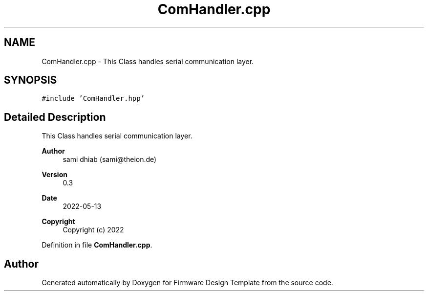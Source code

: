 .TH "ComHandler.cpp" 3 "Fri May 27 2022" "Version 0.2" "Firmware Design Template" \" -*- nroff -*-
.ad l
.nh
.SH NAME
ComHandler.cpp \- This Class handles serial communication layer\&.  

.SH SYNOPSIS
.br
.PP
\fC#include 'ComHandler\&.hpp'\fP
.br

.SH "Detailed Description"
.PP 
This Class handles serial communication layer\&. 


.PP
\fBAuthor\fP
.RS 4
sami dhiab (sami@theion.de) 
.RE
.PP
\fBVersion\fP
.RS 4
0\&.3 
.RE
.PP
\fBDate\fP
.RS 4
2022-05-13
.RE
.PP
\fBCopyright\fP
.RS 4
Copyright (c) 2022 
.RE
.PP

.PP
Definition in file \fBComHandler\&.cpp\fP\&.
.SH "Author"
.PP 
Generated automatically by Doxygen for Firmware Design Template from the source code\&.
